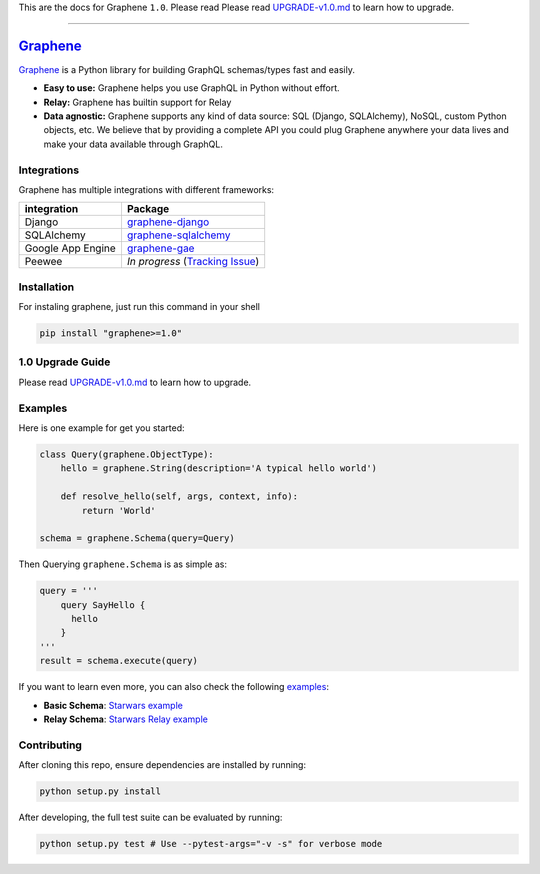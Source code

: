 This are the docs for Graphene ``1.0``. Please read
Please read `UPGRADE-v1.0.md`_ to learn how to upgrade.

--------------

|Graphene Logo| `Graphene`_ |Build Status| |PyPI version| |Coverage Status|
===========================================================================

`Graphene`_ is a Python library for building GraphQL schemas/types fast
and easily.

-  **Easy to use:** Graphene helps you use GraphQL in Python without
   effort.
-  **Relay:** Graphene has builtin support for Relay
-  **Data agnostic:** Graphene supports any kind of data source: SQL
   (Django, SQLAlchemy), NoSQL, custom Python objects, etc. We believe that
   by providing a complete API you could plug Graphene anywhere your
   data lives and make your data available through GraphQL.

Integrations
------------

Graphene has multiple integrations with different frameworks:

+---------------------+-------------------------------------+
| integration         | Package                             |
+=====================+=====================================+
| Django              | `graphene-django`_                  |
+---------------------+-------------------------------------+
| SQLAlchemy          | `graphene-sqlalchemy`_              |
+---------------------+-------------------------------------+
| Google App Engine   | `graphene-gae`_                     |
+---------------------+-------------------------------------+
| Peewee              | *In progress* (`Tracking Issue`_)   |
+---------------------+-------------------------------------+

Installation
------------

For instaling graphene, just run this command in your shell

.. code:: bash

    pip install "graphene>=1.0"

1.0 Upgrade Guide
-----------------

Please read `UPGRADE-v1.0.md`_ to learn how to upgrade.

Examples
--------

Here is one example for get you started:

.. code:: python

    class Query(graphene.ObjectType):
        hello = graphene.String(description='A typical hello world')

        def resolve_hello(self, args, context, info):
            return 'World'

    schema = graphene.Schema(query=Query)

Then Querying ``graphene.Schema`` is as simple as:

.. code:: python

    query = '''
        query SayHello {
          hello
        }
    '''
    result = schema.execute(query)

If you want to learn even more, you can also check the following
`examples`_:

-  **Basic Schema**: `Starwars example`_
-  **Relay Schema**: `Starwars Relay example`_

Contributing
------------

After cloning this repo, ensure dependencies are installed by running:

.. code:: sh

    python setup.py install

After developing, the full test suite can be evaluated by running:

.. code:: sh

    python setup.py test # Use --pytest-args="-v -s" for verbose mode

.. _UPGRADE-v1.0.md: /UPGRADE-v1.0.md
.. _Graphene: http://graphene-python.org
.. _graphene-django: https://github.com/graphql-python/graphene-django/
.. _graphene-sqlalchemy: https://github.com/graphql-python/graphene-sqlalchemy/
.. _graphene-gae: https://github.com/graphql-python/graphene-gae/
.. _Tracking Issue: https://github.com/graphql-python/graphene/issues/289
.. _examples: examples/
.. _Starwars example: examples/starwars
.. _Starwars Relay example: examples/starwars_relay

.. |Graphene Logo| image:: http://graphene-python.org/favicon.png
.. |Build Status| image:: https://travis-ci.org/graphql-python/graphene.svg?branch=master
   :target: https://travis-ci.org/graphql-python/graphene
.. |PyPI version| image:: https://badge.fury.io/py/graphene.svg
   :target: https://badge.fury.io/py/graphene
.. |Coverage Status| image:: https://coveralls.io/repos/graphql-python/graphene/badge.svg?branch=master&service=github
   :target: https://coveralls.io/github/graphql-python/graphene?branch=master
